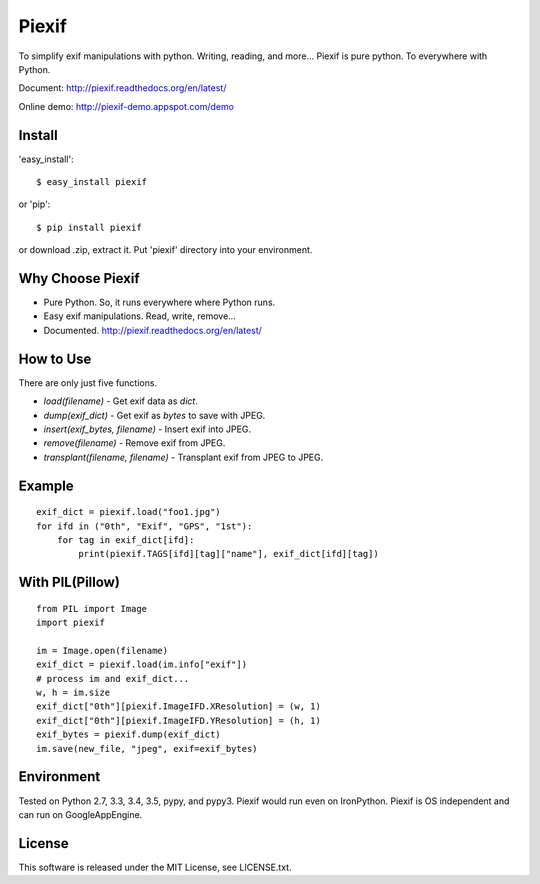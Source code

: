 Piexif
======

|Build Status| |Windows Build| |Coverage Status| |docs|


To simplify exif manipulations with python. Writing, reading, and more... Piexif is pure python. To everywhere with Python.


Document: http://piexif.readthedocs.org/en/latest/

Online demo: http://piexif-demo.appspot.com/demo

Install
-------

'easy_install'::

    $ easy_install piexif

or 'pip'::

    $ pip install piexif

or download .zip, extract it. Put 'piexif' directory into your environment.

Why Choose Piexif
-----------------

- Pure Python. So, it runs everywhere where Python runs.
- Easy exif manipulations. Read, write, remove...
- Documented. http://piexif.readthedocs.org/en/latest/

How to Use
----------

There are only just five functions.

- *load(filename)* - Get exif data as *dict*.
- *dump(exif_dict)* - Get exif as *bytes* to save with JPEG.
- *insert(exif_bytes, filename)* - Insert exif into JPEG.
- *remove(filename)* - Remove exif from JPEG.
- *transplant(filename, filename)* - Transplant exif from JPEG to JPEG.

Example
-------

::

    exif_dict = piexif.load("foo1.jpg")
    for ifd in ("0th", "Exif", "GPS", "1st"):
        for tag in exif_dict[ifd]:
            print(piexif.TAGS[ifd][tag]["name"], exif_dict[ifd][tag])

With PIL(Pillow)
----------------

::

    from PIL import Image
    import piexif

    im = Image.open(filename)
    exif_dict = piexif.load(im.info["exif"])
    # process im and exif_dict...
    w, h = im.size
    exif_dict["0th"][piexif.ImageIFD.XResolution] = (w, 1)
    exif_dict["0th"][piexif.ImageIFD.YResolution] = (h, 1)
    exif_bytes = piexif.dump(exif_dict)
    im.save(new_file, "jpeg", exif=exif_bytes)

Environment
-----------

Tested on Python 2.7, 3.3, 3.4, 3.5, pypy, and pypy3. Piexif would run even on IronPython. Piexif is OS independent and can run on GoogleAppEngine.

License
-------

This software is released under the MIT License, see LICENSE.txt.

.. |Build Status| image:: https://img.shields.io/travis/hMatoba/Piexif.svg?label=Linux%20build
   :target: https://travis-ci.org/hMatoba/Piexif
.. |Coverage Status| image:: https://coveralls.io/repos/hMatoba/Piexif/badge.svg?branch=master
   :target: https://coveralls.io/r/hMatoba/Piexif?branch=master
.. |docs| image:: https://readthedocs.org/projects/piexif/badge/?version=latest
   :target: https://readthedocs.org/projects/piexif/
.. |Windows Build| image:: https://img.shields.io/appveyor/ci/hmatoba/piexif.svg?label=Windows%20build
   :target: https://ci.appveyor.com/project/hMatoba/piexif


